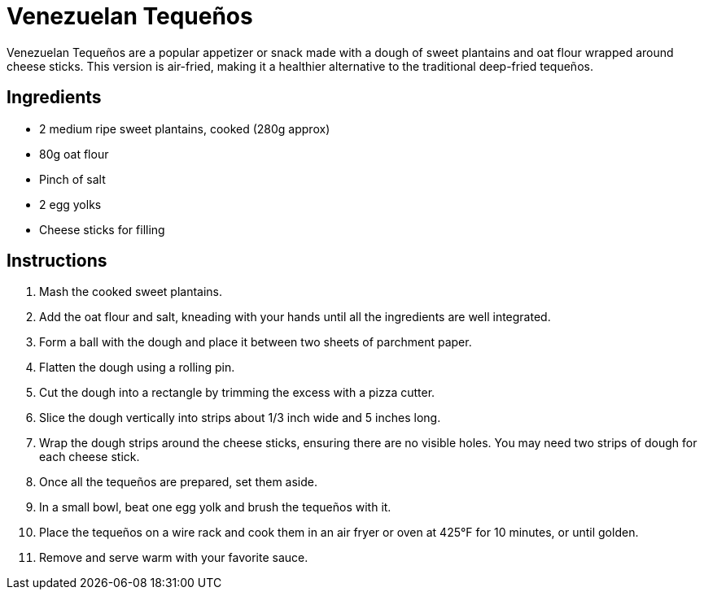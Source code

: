 = Venezuelan Tequeños

Venezuelan Tequeños are a popular appetizer or snack made with a dough of sweet plantains and oat flour wrapped around cheese sticks. This version is air-fried, making it a healthier alternative to the traditional deep-fried tequeños.

== Ingredients

* 2 medium ripe sweet plantains, cooked (280g approx)
* 80g oat flour
* Pinch of salt
* 2 egg yolks
* Cheese sticks for filling

== Instructions

1. Mash the cooked sweet plantains.
2. Add the oat flour and salt, kneading with your hands until all the ingredients are well integrated.
3. Form a ball with the dough and place it between two sheets of parchment paper.
4. Flatten the dough using a rolling pin.
5. Cut the dough into a rectangle by trimming the excess with a pizza cutter.
6. Slice the dough vertically into strips about 1/3 inch wide and 5 inches long.
7. Wrap the dough strips around the cheese sticks, ensuring there are no visible holes. You may need two strips of dough for each cheese stick.
8. Once all the tequeños are prepared, set them aside.
9. In a small bowl, beat one egg yolk and brush the tequeños with it.
10. Place the tequeños on a wire rack and cook them in an air fryer or oven at 425°F for 10 minutes, or until golden.
11. Remove and serve warm with your favorite sauce.
